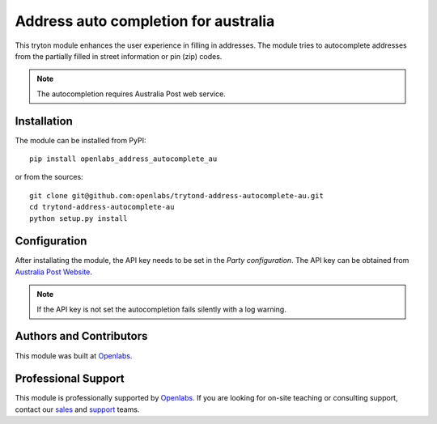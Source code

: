 Address auto completion for australia
=====================================

.. image:: https://travis-ci.org/openlabs/trytond-address-autocomplete-au.svg?branch=develop
    :target: https://travis-ci.org/openlabs/trytond-address-autocomplete-au



.. image:: https://coveralls.io/repos/openlabs/trytond-address-autocomplete-au/badge.png?branch=develop
    :target: https://coveralls.io/r/openlabs/trytond-address-autocomplete-au?branch=develop


This tryton module enhances the user experience in filling in addresses.
The module tries to autocomplete addresses from the partially filled in
street information or pin (zip) codes.

.. note::

   The autocompletion requires Australia Post web service.

Installation
------------

The module can be installed from PyPI::

    pip install openlabs_address_autocomplete_au

or from the sources::

    git clone git@github.com:openlabs/trytond-address-autocomplete-au.git
    cd trytond-address-autocomplete-au
    python setup.py install

Configuration
-------------

After installating the module, the API key needs to be set in the `Party
configuration`. The API key can be obtained from `Australia Post Website
<https://auspost.com.au/forms/pacpcs-registration.html>`_.

.. note::

    If the API key is not set the autocompletion fails silently with a log
    warning.

Authors and Contributors
------------------------

This module was built at `Openlabs <http://www.openlabs.co.in>`_. 

Professional Support
--------------------

This module is professionally supported by `Openlabs <http://www.openlabs.co.in>`_.
If you are looking for on-site teaching or consulting support, contact our
`sales <mailto:sales@openlabs.co.in>`_ and `support
<mailto:support@openlabs.co.in>`_ teams.
